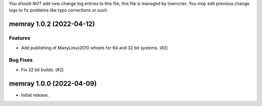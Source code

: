 .. note
You should *NOT* add new change log entries to this file, this
file is managed by towncrier. You *may* edit previous change logs to
fix problems like typo corrections or such.

.. towncrier release notes start

memray 1.0.2 (2022-04-12)
=========================

Features
--------

- Add publishing of ManyLinux2010 wheels for 64 and 32 bit systems. (#2)

Bug Fixes
---------

- Fix 32 bit builds. (#2)


memray 1.0.0 (2022-04-09)
=====================================

-  Initial release.
